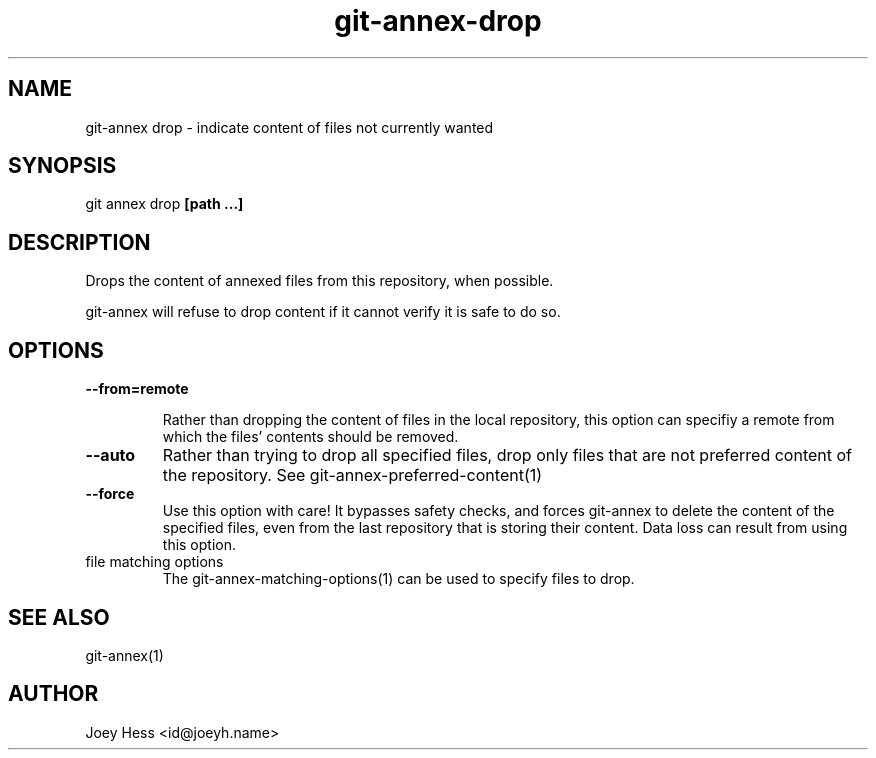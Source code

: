.TH git-annex-drop 1
.SH NAME
git\-annex drop \- indicate content of files not currently wanted
.PP
.SH SYNOPSIS
git annex drop \fB[path ...]\fP
.PP
.SH DESCRIPTION
Drops the content of annexed files from this repository, when
possible.
.PP
git\-annex will refuse to drop content if it cannot verify it is
safe to do so.
.PP
.SH OPTIONS
.IP "\fB\-\-from=remote\fP"
.IP
Rather than dropping the content of files in the local repository,
this option can specifiy a remote from which the files'
contents should be removed.
.IP
.IP "\fB\-\-auto\fP"
Rather than trying to drop all specified files, drop only files that
are not preferred content of the repository.
See git\-annex\-preferred\-content(1)
.IP
.IP "\fB\-\-force\fP"
Use this option with care! It bypasses safety checks, and forces
git\-annex to delete the content of the specified files, even from
the last repository that is storing their content. Data loss can
result from using this option.
.IP
.IP "file matching options"
The git\-annex\-matching\-options(1)
can be used to specify files to drop.
.IP
.SH SEE ALSO
git\-annex(1)
.PP
.SH AUTHOR
Joey Hess <id@joeyh.name>
.PP
.PP

